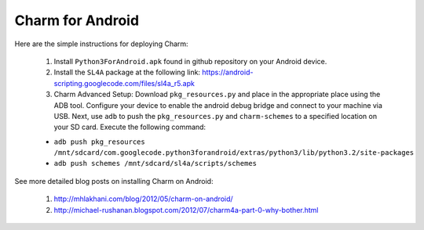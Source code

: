 Charm for Android
=========================

Here are the simple instructions for deploying Charm:

	1. Install ``Python3ForAndroid.apk`` found in github repository on your Android device.

	2. Install the ``SL4A`` package at the following link: https://android-scripting.googlecode.com/files/sl4a_r5.apk

	3. Charm Advanced Setup: Download ``pkg_resources.py`` and place in the appropriate place using the ADB tool. Configure your device to enable the android debug bridge and connect to your machine via USB. Next, use ``adb`` to push the ``pkg_resources.py`` and ``charm-schemes`` to a specified location on your SD card. Execute the following command:

	- ``adb push pkg_resources /mnt/sdcard/com.googlecode.python3forandroid/extras/python3/lib/python3.2/site-packages``

	- ``adb push schemes /mnt/sdcard/sl4a/scripts/schemes``

See more detailed blog posts on installing Charm on Android:

	1. http://mhlakhani.com/blog/2012/05/charm-on-android/

	2. http://michael-rushanan.blogspot.com/2012/07/charm4a-part-0-why-bother.html


